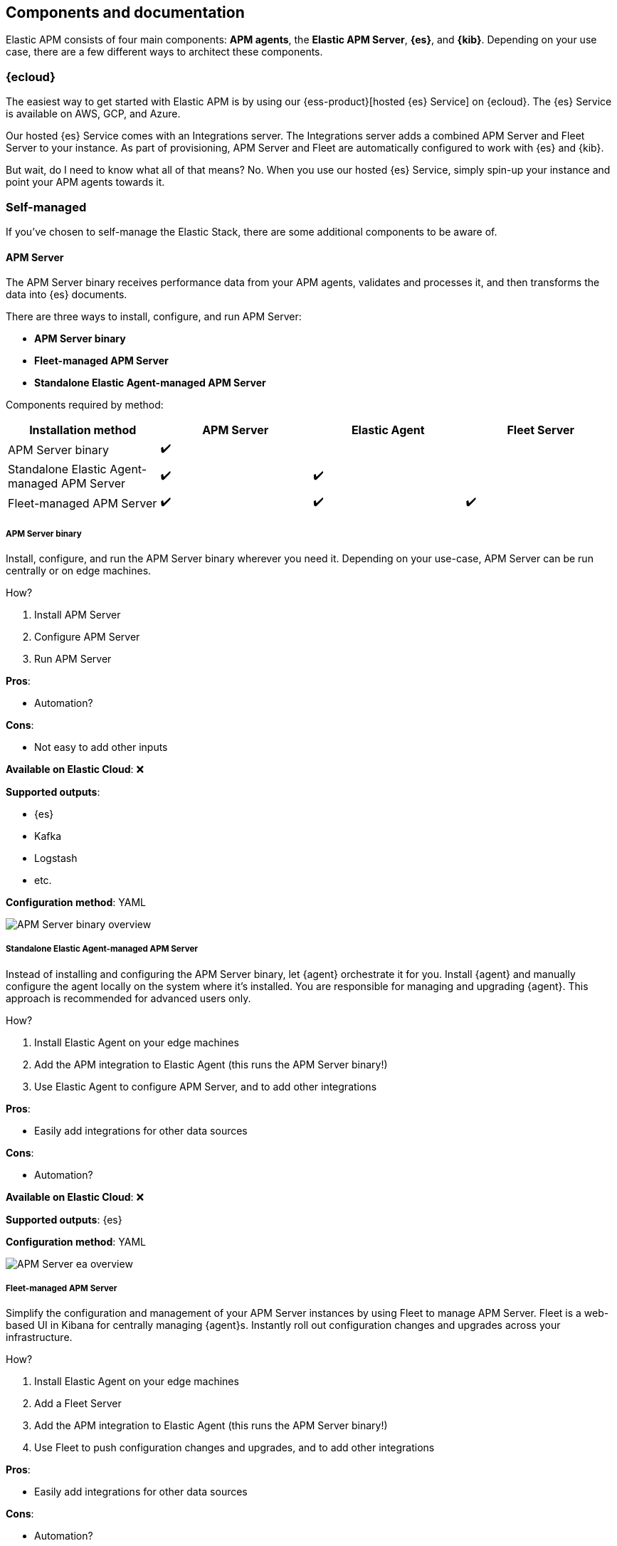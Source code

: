 [[apm-components]]
== Components and documentation

Elastic APM consists of four main components: *APM agents*, the *Elastic APM Server*, *{es}*, and *{kib}*.
Depending on your use case, there are a few different ways to architect these components.

[float]
=== {ecloud}

The easiest way to get started with Elastic APM is by using our
{ess-product}[hosted {es} Service] on {ecloud}.
The {es} Service is available on AWS, GCP, and Azure.

//ec-manage-integrations-server.html
Our hosted {es} Service comes with an Integrations server.
The Integrations server adds a combined APM Server and Fleet Server to your instance.
As part of provisioning, APM Server and Fleet are automatically configured to work with {es} and {kib}.

But wait, do I need to know what all of that means? No.
When you use our hosted {es} Service, simply spin-up your instance and point your APM agents towards it.

[float]
=== Self-managed

If you've chosen to self-manage the Elastic Stack, there are some additional components to be aware of.

[float]
==== APM Server

The APM Server binary receives performance data from your APM agents,
validates and processes it, and then transforms the data into {es} documents.

There are three ways to install, configure, and run APM Server:

* **APM Server binary**
* **Fleet-managed APM Server**
* **Standalone Elastic Agent-managed APM Server**

Components required by method:

[options="header"]
|====
| Installation method                         | APM Server | Elastic Agent | Fleet Server
| APM Server binary                           | ✔️          |               |
| Standalone Elastic Agent-managed APM Server | ✔️          | ✔️             |
| Fleet-managed APM Server                    | ✔️          | ✔️             | ✔️
|====

[float]
===== APM Server binary
Install, configure, and run the APM Server binary wherever you need it.
Depending on your use-case, APM Server can be run centrally or on edge machines.

How?

1. Install APM Server
2. Configure APM Server
3. Run APM Server

**Pros**:

- Automation?

**Cons**:

- Not easy to add other inputs

**Available on Elastic Cloud**: ❌

**Supported outputs**:

- {es}
- Kafka
- Logstash
- etc.

**Configuration method**: YAML

image::./images/bin-ov.png[APM Server binary overview]

[float]
===== Standalone Elastic Agent-managed APM Server
// I really don't know how to sell this option
Instead of installing and configuring the APM Server binary, let {agent} orchestrate it for you.
Install {agent} and manually configure the agent locally on the system where it's installed.
You are responsible for managing and upgrading {agent}. This approach is recommended for advanced users only.

How?

1. Install Elastic Agent on your edge machines
2. Add the APM integration to Elastic Agent (this runs the APM Server binary!)
3. Use Elastic Agent to configure APM Server, and to add other integrations

**Pros**:

- Easily add integrations for other data sources

**Cons**:

- Automation?

**Available on Elastic Cloud**: ❌

**Supported outputs**: {es}

**Configuration method**: YAML


image::./images/ea-ov.png[APM Server ea overview]

[float]
===== Fleet-managed APM Server
Simplify the configuration and management of your APM Server instances by using Fleet to manage APM Server.
Fleet is a web-based UI in Kibana for centrally managing {agent}s.
Instantly roll out configuration changes and upgrades across your infrastructure.

How?

1. Install Elastic Agent on your edge machines
2. Add a Fleet Server
3. Add the APM integration to Elastic Agent (this runs the APM Server binary!)
4. Use Fleet to push configuration changes and upgrades, and to add other integrations

**Pros**:

- Easily add integrations for other data sources

**Cons**:

- Automation?

**Available on Elastic Cloud**: ✔️

**Supported outputs**: {es}

**Configuration method**: {kib} UI

image::./images/fm-ov.png[APM Server fleet overview]

[float]
===== What should I use?

image::./images/decision-tree.png[APM Server decision tree]


[float]
==== APM Agents

APM agents are open source libraries written in the same language as your service.
You may only need one, or you might use all of them.
You install them into your service as you would install any other library.
They instrument your code and collect performance data and errors at runtime.
This data is buffered for a short period and sent on to APM Server.

Each agent has its own documentation:

* {apm-go-ref-v}/introduction.html[Go agent]
* {apm-ios-ref-v}/intro.html[iOS agent]
* {apm-java-ref-v}/intro.html[Java agent]
* {apm-dotnet-ref-v}/intro.html[.NET agent]
* {apm-node-ref-v}/intro.html[Node.js agent]
* {apm-php-ref-v}/intro.html[PHP agent]
* {apm-py-ref-v}/getting-started.html[Python agent]
* {apm-ruby-ref-v}/introduction.html[Ruby agent]
* {apm-rum-ref-v}/intro.html[JavaScript Real User Monitoring (RUM) agent]

[float]
==== {es}

{ref}/index.html[{es}] is a highly scalable free and open full-text search and analytics engine.
It allows you to store, search, and analyze large volumes of data quickly and in near real time.
{es} is used to store APM performance metrics and make use of its aggregations.

[float]
==== {kib} {apm-app}

{kibana-ref}/index.html[{kib}] is a free and open analytics and visualization platform designed to work with {es}.
You use {kib} to search, view, and interact with data stored in {es}.

Since application performance monitoring is all about visualizing data and detecting bottlenecks,
it's crucial you understand how to use the {kibana-ref}/xpack-apm.html[{apm-app}] in {kib}.
The following sections will help you get started:

* {apm-app-ref}/apm-ui.html[Set up]
* {apm-app-ref}/apm-getting-started.html[Get started]
* {apm-app-ref}/apm-how-to.html[How-to guides]

APM also has built-in integrations with {ml-cap}. To learn more about this feature,
or the {anomaly-detect} feature that's built on top of it,
refer to {kibana-ref}/machine-learning-integration.html[{ml-cap} integration].


// ****
// There are two ways to install, run, and manage Elastic APM:

// * With the Elastic APM integration
// * With the standalone (legacy) APM Server binary

// This documentation focuses on option one: the **Elastic APM integration**.
// For standalone APM Server (legacy) documentation, please see the <<legacy-apm-overview>>
// and <<overview>>.
// ****

// Elastic APM consists of four components: *APM agents*, the *Elastic APM integration*, *{es}*, and *{kib}*.
// Generally, there are two ways that these four components can work together:

// APM agents on edge machines send data to a centrally hosted APM integration:

// [subs=attributes+]
// include::./diagrams/apm-architecture-central.asciidoc[Elastic APM architecture with edge APM integrations]

// Or, APM agents and the APM integration live on edge machines and enroll via a centrally hosted {agent}:

// [subs=attributes+]
// include::./diagrams/apm-architecture-edge.asciidoc[Elastic APM architecture with central APM integration]

// In addition, Elastic supports OpenTelemetry:

// [subs=attributes+]
// include::./diagrams/apm-otel-architecture.asciidoc[Architecture of Elastic APM with OpenTelemetry]

// The Elastic integration runs on {fleet-guide}[{agent}]. {agent} is a single, unified way to add monitoring for logs,
// metrics, traces, and other types of data to each host.
// A single agent makes it easier and faster to deploy monitoring across your infrastructure.
// The agent's single, unified policy makes it easier to add integrations for new data sources.